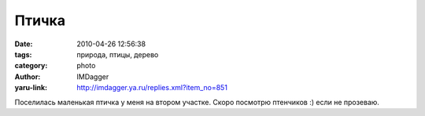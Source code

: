 Птичка
======
:date: 2010-04-26 12:56:38
:tags: природа, птицы, дерево
:category: photo
:author: IMDagger
:yaru-link: http://imdagger.ya.ru/replies.xml?item_no=851

.. photo-block:: http://img-fotki.yandex.ru/get/4214/imdagger.6/0_2db85_2eac3213_L
   :link: http://fotki.yandex.ru/users/imdagger/view/187269
   :title: ALIM1417.JPG

.. photo-block:: http://img-fotki.yandex.ru/get/10/imdagger.6/0_2db88_1f8082ab_L
   :link: http://fotki.yandex.ru/users/imdagger/view/187272
   :title: Заголовок

Поселилась маленькая птичка у меня на втором участке. Скоро посмотрю
птенчиков :) если не прозеваю.

